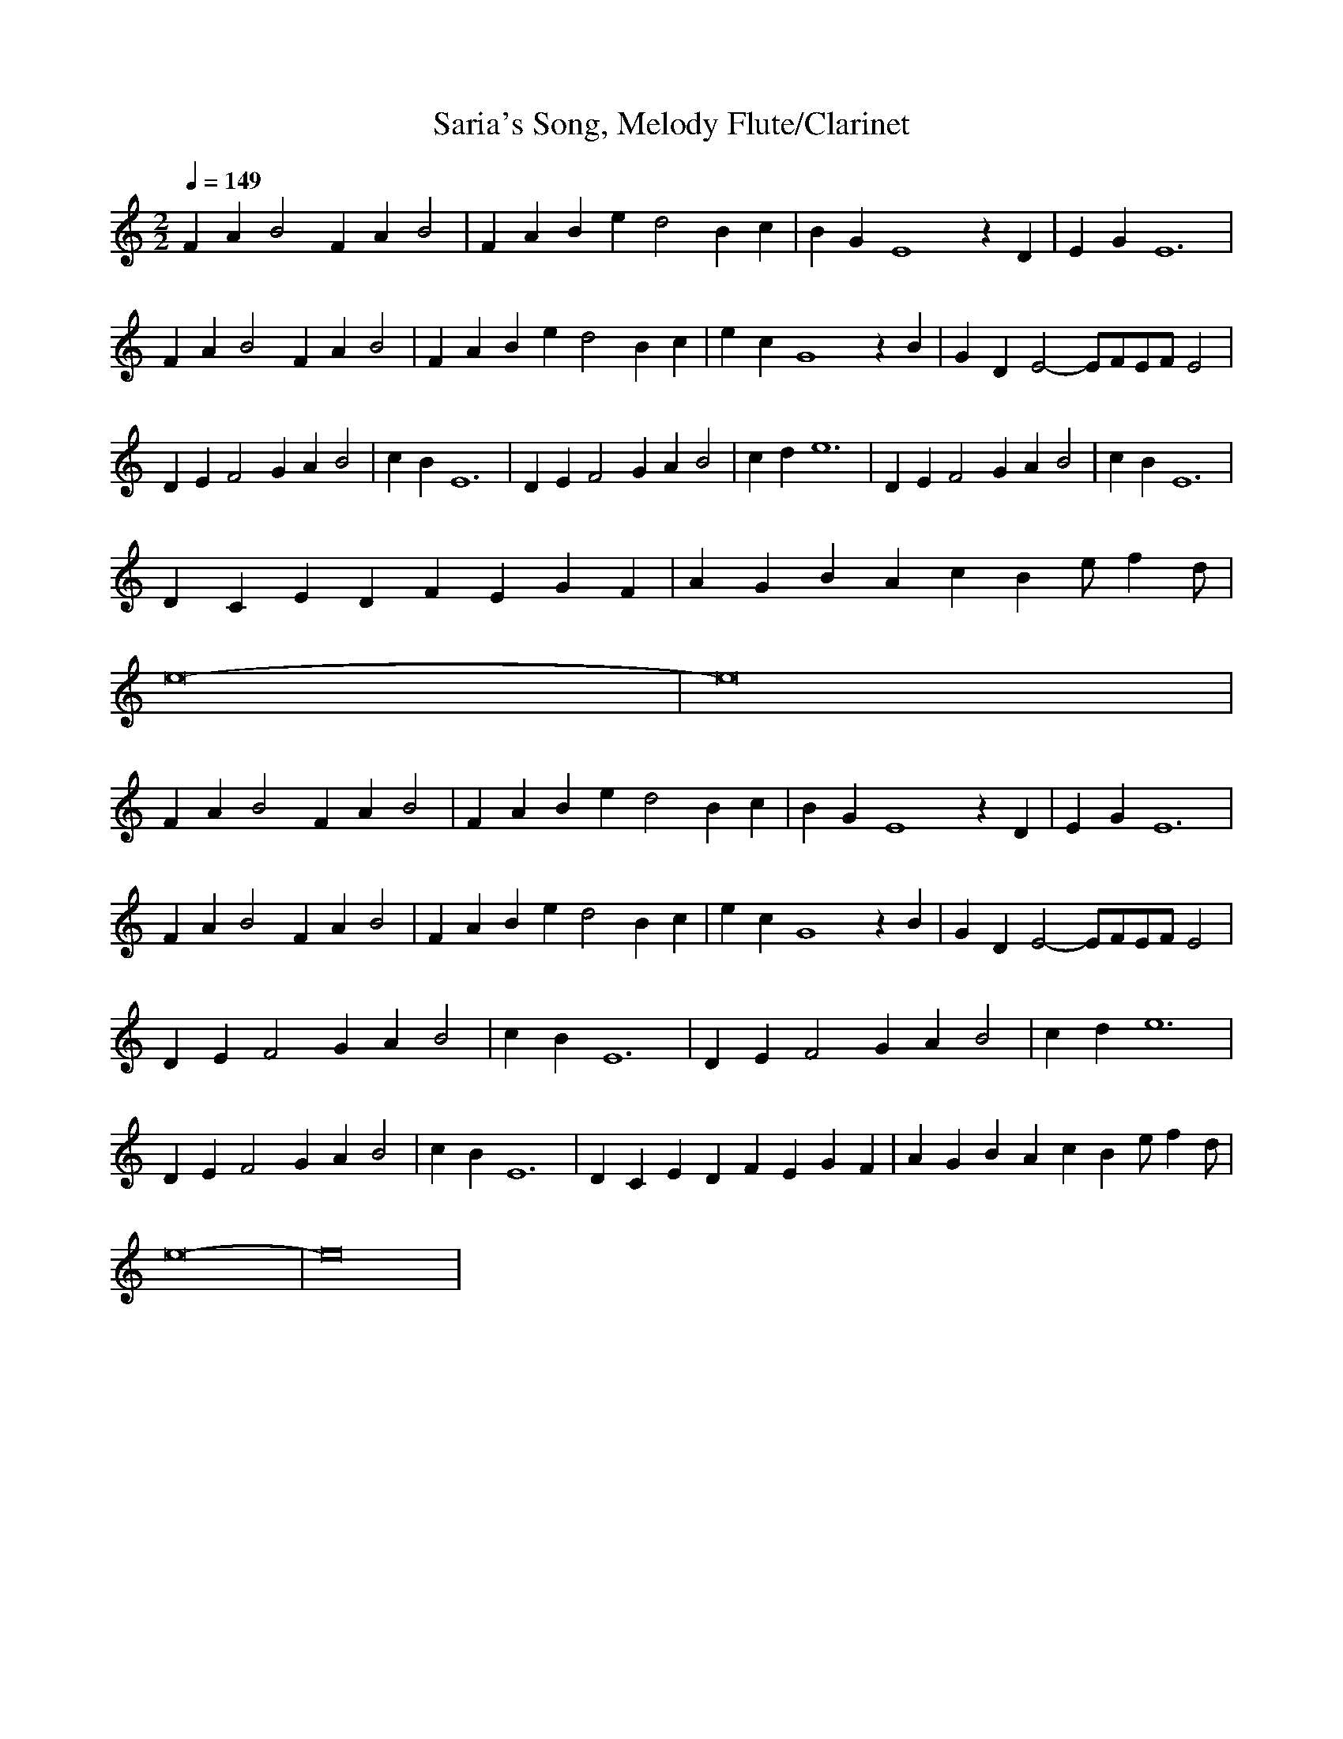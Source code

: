 X:1
T:Saria's Song, Melody Flute/Clarinet
Z:Charbonneau, Brandywine AIM: The Caviarmy
M:2/2
L:1/4
Q:1/4=149
K:C
%z8
FA B2 FA B2|FA Be d2 Bc|BG E4 zD|EG E6|
FA B2 FA B2|FA Be d2 Bc|ec G4 zB|GD E2- E/2F/2E/2F/2 E2|
DE F2 GA B2|cB E6|DE F2 GA B2|cd e6|DE F2 GA B2|cB E6|
DC ED FE GF|AG BA cB e/2fd/2|
e8-|e8|
FA B2 FA B2|FA Be d2 Bc|BG E4 zD|EG E6|
FA B2 FA B2|FA Be d2 Bc|ec G4 zB|GD E2- E/2F/2E/2F/2 E2|
DE F2 GA B2|cB E6|DE F2 GA B2|cd e6|
DE F2 GA B2|cB E6|DC ED FE GF|AG BA cB e/2fd/2|
e8-|e8|

X:2
T:Saria Accompaniment, Lute/Harp
z:Charbonneau, Brandywine AIM: The Caviarmy
M:2/2
L:1/4
Q:1/4=149
K:C
%z8
F,[A,C][A,C][A,C] F,[A,C][A,C][A,C]
F,[A,C][A,C][A,C] F,[A,C][A,C][A,C]
[C,E,][G,C][G,C][G,C] [C,E,][G,C][G,C]C,
[C,E,][G,C][G,C][G,C] [C,E,][G,C][G,C]C,
F,[A,C][A,C][A,C] F,[A,C][A,C][A,C]
F,[A,C][A,C][A,C] F,[A,C][A,C][A,C]
[C,E,][G,C][G,C][G,C] [C,E,][G,C][G,C]C,
[C,E,][G,C][G,C][G,C] [C,E,][G,C][G,C]C,
D,[F,A,]D,[F,A,] D,G,D,G,
C,[G,C]C,[G,C] E,A,E,A,
D,[F,A,]D,[F,A,] D,G,D,G,
C,[G,C]C,[G,C] E,A,E,A,
D,[F,A,]D,[F,A,] D,G,D,G,
C,[G,C]C,[G,C] E,A,E,A,
D,[F,A,][F,2A,2] D,[F,A,][F,2A,2]
C,[G,B,][G,2B,2] C,[G,B,][G,2B,2]
E,[A,B,] z [A,B,] E,[A,B,] z [A,B,]
E,[^G,B,][^G,B,][E,^G,B,][E,6^G,6B,4]
F,[A,C][A,C][A,C] F,[A,C][A,C][A,C]
F,[A,C][A,C][A,C] F,[A,C][A,C][A,C]
[C,E,][=G,C][=G,C][=G,C] [C,E,][=G,C][=G,C]C,
[C,E,][=G,C][=G,C][=G,C] [C,E,][=G,C][=G,C]C,
F,[A,C][A,C][A,C] F,[A,C][A,C][A,C]
F,[A,C][A,C][A,C] F,[A,C][A,C][A,C]
[C,E,][=G,C][=G,C][=G,C] [C,E,][=G,C][=G,C]C,
[C,E,][=G,C][=G,C][=G,C] [C,E,][=G,C][=G,C]C,
D,[F,A,]D,[F,A,] D,=G,D,=G,
C,[=G,C]C,[=G,C] E,A,E,A,
D,[F,A,]D,[F,A,] D,=G,D,=G,
C,[=G,C]C,[=G,C] E,A,E,A,
D,[F,A,]D,[F,A,] D,=G,D,=G,
C,[=G,C]C,[=G,C] E,A,E,A,
D,[F,A,][F,2A,2] D,[F,A,][F,2A,2]
C,[=G,B,][=G,2B,2] C,[=G,B,][=G,2B,2]
E,[A,B,] z [A,B,] E,[A,B,] z [A,B,]
E,[^G,B,][^G,B,][E,^G,B,][E,6^G,6B,4]
